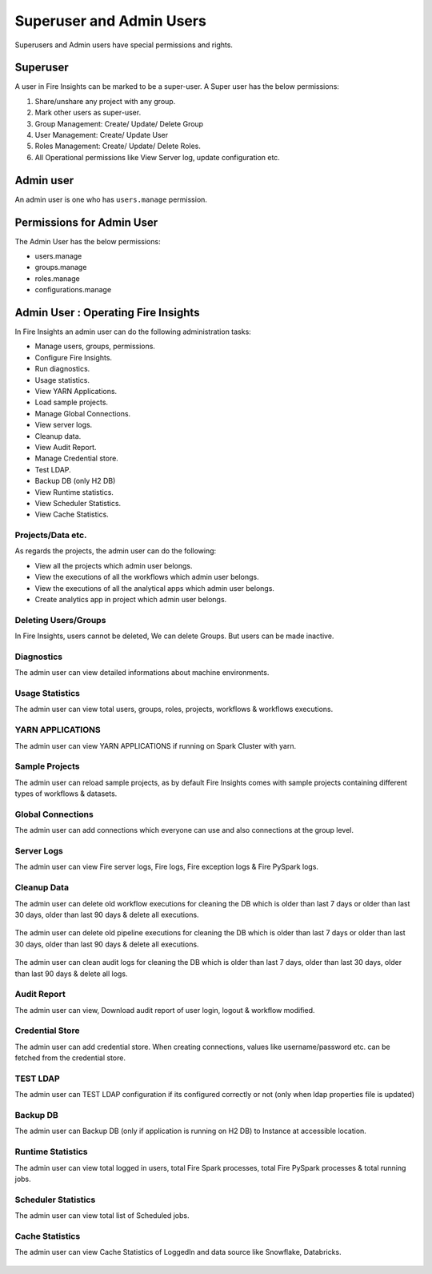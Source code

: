 Superuser and Admin Users
===========

Superusers and Admin users have special permissions and rights.

Superuser
---------

A user in Fire Insights can be marked to be a super-user. A Super user has the below permissions:


#. Share/unshare any project with any group.
#. Mark other users as super-user.
#. Group Management: Create/ Update/ Delete Group
#. User Management: Create/ Update User
#. Roles Management: Create/ Update/ Delete Roles.
#. All Operational permissions like View Server log, update configuration etc. 


Admin user
---------

An admin user is one who has ``users.manage`` permission.

     
Permissions for Admin User
-------------

The Admin User has the below permissions:

- users.manage
- groups.manage
- roles.manage
- configurations.manage


Admin User : Operating Fire Insights
-------------

In Fire Insights an admin user can do the following administration tasks:

- Manage users, groups, permissions.
- Configure Fire Insights.
- Run diagnostics.
- Usage statistics.
- View YARN Applications.
- Load sample projects.
- Manage Global Connections.
- View server logs.
- Cleanup data.
- View Audit Report.
- Manage Credential store.
- Test LDAP.
- Backup DB (only H2 DB)
- View Runtime statistics.
- View Scheduler Statistics.
- View Cache Statistics.

.. figure:: ../../_assets/security/admin_user/admin_user.PNG
   :alt: security
   :width: 70%

.. figure:: ../../_assets/security/admin_user/admin_operations.PNG
   :alt: security
   :width: 70%

Projects/Data etc.
+++++++++++++++++

As regards the projects, the admin user can do the following:

- View all the projects which admin user belongs.
- View the executions of all the workflows which admin user belongs.
- View the executions of all the analytical apps which admin user belongs.
- Create analytics app in project which admin user belongs.


Deleting Users/Groups
++++++++++++++++++++

In Fire Insights, users cannot be deleted, We can delete Groups. But users can be made inactive.



Diagnostics
++++++++++

The admin user can view detailed informations about machine environments.

.. figure:: ../../_assets/security/admin_user/admin_diagnostic_1.PNG
   :alt: security
   :width: 70%

.. figure:: ../../_assets/security/admin_user/admin_diagnostic_2.PNG
   :alt: security
   :width: 70%
   
.. figure:: ../../_assets/security/admin_user/admin_diagnostic_3.PNG
   :alt: security
   :width: 70%

Usage Statistics
++++++++++++++

The admin user can view total users, groups, roles, projects, workflows & workflows executions.

.. figure:: ../../_assets/security/admin_user/admin_usage_statistics.PNG
   :alt: security
   :width: 70%
   

YARN APPLICATIONS
++++++++++++++

The admin user can view YARN APPLICATIONS if running on Spark Cluster with yarn.

.. figure:: ../../_assets/security/admin_user/admin_yarn_application.PNG
   :alt: security
   :width: 70%

Sample Projects
+++++++++++++

The admin user can reload sample projects, as by default Fire Insights comes with sample projects containing different types of workflows & datasets.

.. figure:: ../../_assets/security/admin_user/admin_sample_project.PNG
   :alt: security
   :width: 70%

.. figure:: ../../_assets/security/admin_user/admin_sample_project_1.PNG
   :alt: security
   :width: 70%

Global Connections
+++++++++++++++++++

The admin user can add connections which everyone can use and also connections at the group level.

.. figure:: ../../_assets/security/admin_user/admin_global.PNG
   :alt: security
   :width: 70%

Server Logs
++++++++

The admin user can view Fire server logs, Fire logs, Fire exception logs & Fire PySpark logs.

.. figure:: ../../_assets/security/admin_user/admin_logs.PNG
   :alt: security
   :width: 70%
   
Cleanup Data
+++++++++++

The admin user can delete old workflow executions for cleaning the DB which is older than  last 7 days or older than last 30 days, older than  last 90 days & delete all executions.

.. figure:: ../../_assets/security/admin_user/admin_cleanup_1.PNG
   :alt: security
   :width: 70%

The admin user can delete old pipeline executions for cleaning the DB which is older than  last 7 days or older than last 30 days, older than  last 90 days & delete all executions.

.. figure:: ../../_assets/security/admin_user/admin_cleanup_2.PNG
   :alt: security
   :width: 70%

The admin user can clean audit logs for cleaning the DB which is older than last 7 days, older than last 30 days, older than last 90 days & delete all logs.

.. figure:: ../../_assets/security/admin_user/admin_cleanup_3.PNG
   :alt: security
   :width: 70%

Audit Report
++++++++++++

The admin user can view, Download audit report of user login, logout & workflow modified.

.. figure:: ../../_assets/security/admin_user/admin_audit.PNG
   :alt: security
   :width: 70%

Credential Store
+++++++++++++++++

The admin user can add credential store. When creating connections, values like username/password etc. can be fetched from the credential store.

.. figure:: ../../_assets/security/admin_user/admin_credentials.PNG
   :alt: security
   :width: 70%

TEST LDAP
+++++++++++++++++

The admin user can TEST LDAP configuration if its configured correctly or not (only when ldap properties file is updated)

.. figure:: ../../_assets/security/admin_user/admin_ldap.PNG
   :alt: security
   :width: 70%

Backup DB
+++++++++++++++++

The admin user can Backup DB (only if application is running on H2 DB) to Instance at accessible location.

.. figure:: ../../_assets/security/admin_user/admin_bkp.PNG
   :alt: security
   :width: 70%

Runtime Statistics
++++++++++++++

The admin user can view total logged in users, total Fire Spark processes, total Fire PySpark processes & total running jobs.

.. figure:: ../../_assets/security/admin_user/admin_statistics.PNG
   :alt: security
   :width: 70%

Scheduler Statistics
++++++++++++++

The admin user can view total list of Scheduled jobs.

.. figure:: ../../_assets/security/admin_user/admin_scheduler_statistics.PNG
   :alt: security
   :width: 70%

Cache Statistics
++++++++++++++

The admin user can view Cache Statistics of LoggedIn and data source like Snowflake, Databricks.

.. figure:: ../../_assets/security/admin_user/admin_cache_statistics.PNG
   :alt: security
   :width: 70%
